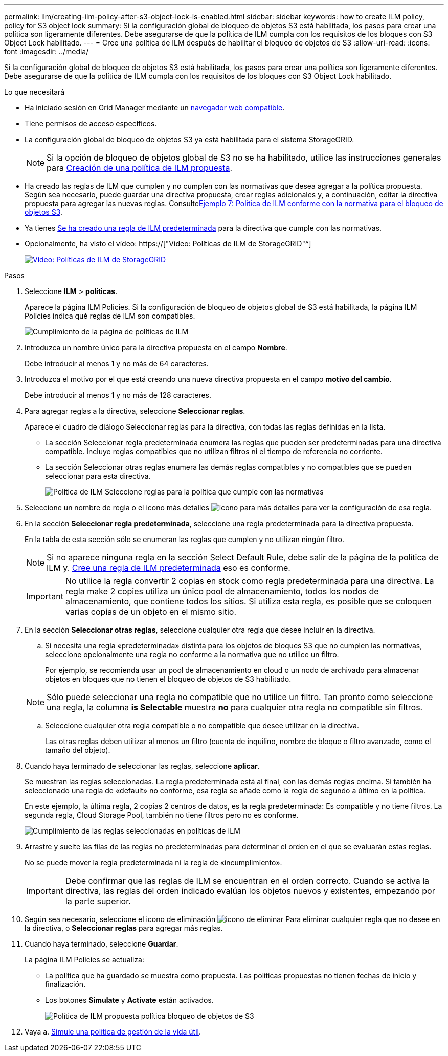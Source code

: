 ---
permalink: ilm/creating-ilm-policy-after-s3-object-lock-is-enabled.html 
sidebar: sidebar 
keywords: how to create ILM policy, policy for S3 object lock 
summary: Si la configuración global de bloqueo de objetos S3 está habilitada, los pasos para crear una política son ligeramente diferentes. Debe asegurarse de que la política de ILM cumpla con los requisitos de los bloques con S3 Object Lock habilitado. 
---
= Cree una política de ILM después de habilitar el bloqueo de objetos de S3
:allow-uri-read: 
:icons: font
:imagesdir: ../media/


[role="lead"]
Si la configuración global de bloqueo de objetos S3 está habilitada, los pasos para crear una política son ligeramente diferentes. Debe asegurarse de que la política de ILM cumpla con los requisitos de los bloques con S3 Object Lock habilitado.

.Lo que necesitará
* Ha iniciado sesión en Grid Manager mediante un xref:../admin/web-browser-requirements.adoc[navegador web compatible].
* Tiene permisos de acceso específicos.
* La configuración global de bloqueo de objetos S3 ya está habilitada para el sistema StorageGRID.
+

NOTE: Si la opción de bloqueo de objetos global de S3 no se ha habilitado, utilice las instrucciones generales para xref:creating-proposed-ilm-policy.adoc[Creación de una política de ILM propuesta].

* Ha creado las reglas de ILM que cumplen y no cumplen con las normativas que desea agregar a la política propuesta. Según sea necesario, puede guardar una directiva propuesta, crear reglas adicionales y, a continuación, editar la directiva propuesta para agregar las nuevas reglas. Consultexref:example-7-compliant-ilm-policy-for-s3-object-lock.adoc[Ejemplo 7: Política de ILM conforme con la normativa para el bloqueo de objetos S3].
* Ya tienes xref:creating-default-ilm-rule.adoc[Se ha creado una regla de ILM predeterminada] para la directiva que cumple con las normativas.
* Opcionalmente, ha visto el vídeo: https://["Vídeo: Políticas de ILM de StorageGRID"^]
+
[link=https://netapp.hosted.panopto.com/Panopto/Pages/Viewer.aspx?id=c929e94e-353a-4375-b112-acc5013c81c7]
image::../media/video-screenshot-ilm-policies.png[Vídeo: Políticas de ILM de StorageGRID]



.Pasos
. Seleccione *ILM* > *políticas*.
+
Aparece la página ILM Policies. Si la configuración de bloqueo de objetos global de S3 está habilitada, la página ILM Policies indica qué reglas de ILM son compatibles.

+
image::../media/ilm_policies_page_compliant.png[Cumplimiento de la página de políticas de ILM]

. Introduzca un nombre único para la directiva propuesta en el campo *Nombre*.
+
Debe introducir al menos 1 y no más de 64 caracteres.

. Introduzca el motivo por el que está creando una nueva directiva propuesta en el campo *motivo del cambio*.
+
Debe introducir al menos 1 y no más de 128 caracteres.

. Para agregar reglas a la directiva, seleccione *Seleccionar reglas*.
+
Aparece el cuadro de diálogo Seleccionar reglas para la directiva, con todas las reglas definidas en la lista.

+
** La sección Seleccionar regla predeterminada enumera las reglas que pueden ser predeterminadas para una directiva compatible. Incluye reglas compatibles que no utilizan filtros ni el tiempo de referencia no corriente.
** La sección Seleccionar otras reglas enumera las demás reglas compatibles y no compatibles que se pueden seleccionar para esta directiva.
+
image::../media/ilm_policy_select_rules_for_compliant_policy.png[Política de ILM Seleccione reglas para la política que cumple con las normativas]



. Seleccione un nombre de regla o el icono más detalles image:../media/icon_nms_more_details.gif["icono para más detalles"] para ver la configuración de esa regla.
. En la sección *Seleccionar regla predeterminada*, seleccione una regla predeterminada para la directiva propuesta.
+
En la tabla de esta sección sólo se enumeran las reglas que cumplen y no utilizan ningún filtro.

+

NOTE: Si no aparece ninguna regla en la sección Select Default Rule, debe salir de la página de la política de ILM y. xref:creating-default-ilm-rule.adoc[Cree una regla de ILM predeterminada] eso es conforme.

+

IMPORTANT: No utilice la regla convertir 2 copias en stock como regla predeterminada para una directiva. La regla make 2 copies utiliza un único pool de almacenamiento, todos los nodos de almacenamiento, que contiene todos los sitios. Si utiliza esta regla, es posible que se coloquen varias copias de un objeto en el mismo sitio.

. En la sección *Seleccionar otras reglas*, seleccione cualquier otra regla que desee incluir en la directiva.
+
.. Si necesita una regla «predeterminada» distinta para los objetos de bloques S3 que no cumplen las normativas, seleccione opcionalmente una regla no conforme a la normativa que no utilice un filtro.
+
Por ejemplo, se recomienda usar un pool de almacenamiento en cloud o un nodo de archivado para almacenar objetos en bloques que no tienen el bloqueo de objetos de S3 habilitado.

+

NOTE: Sólo puede seleccionar una regla no compatible que no utilice un filtro. Tan pronto como seleccione una regla, la columna *is Selectable* muestra *no* para cualquier otra regla no compatible sin filtros.

.. Seleccione cualquier otra regla compatible o no compatible que desee utilizar en la directiva.
+
Las otras reglas deben utilizar al menos un filtro (cuenta de inquilino, nombre de bloque o filtro avanzado, como el tamaño del objeto).



. Cuando haya terminado de seleccionar las reglas, seleccione *aplicar*.
+
Se muestran las reglas seleccionadas. La regla predeterminada está al final, con las demás reglas encima. Si también ha seleccionado una regla de «default» no conforme, esa regla se añade como la regla de segundo a último en la política.

+
En este ejemplo, la última regla, 2 copias 2 centros de datos, es la regla predeterminada: Es compatible y no tiene filtros. La segunda regla, Cloud Storage Pool, también no tiene filtros pero no es conforme.

+
image::../media/ilm_policies_selected_rules_compliant.png[Cumplimiento de las reglas seleccionadas en políticas de ILM]

. Arrastre y suelte las filas de las reglas no predeterminadas para determinar el orden en el que se evaluarán estas reglas.
+
No se puede mover la regla predeterminada ni la regla de «incumplimiento».

+

IMPORTANT: Debe confirmar que las reglas de ILM se encuentran en el orden correcto. Cuando se activa la directiva, las reglas del orden indicado evalúan los objetos nuevos y existentes, empezando por la parte superior.

. Según sea necesario, seleccione el icono de eliminación image:../media/icon_nms_delete_new.gif["icono de eliminar"] Para eliminar cualquier regla que no desee en la directiva, o *Seleccionar reglas* para agregar más reglas.
. Cuando haya terminado, seleccione *Guardar*.
+
La página ILM Policies se actualiza:

+
** La política que ha guardado se muestra como propuesta. Las políticas propuestas no tienen fechas de inicio y finalización.
** Los botones *Simulate* y *Activate* están activados.
+
image::../media/ilm_policy_proposed_policy_s3_object_lock.png[Política de ILM propuesta política bloqueo de objetos de S3]



. Vaya a. xref:simulating-ilm-policy.adoc[Simule una política de gestión de la vida útil].

